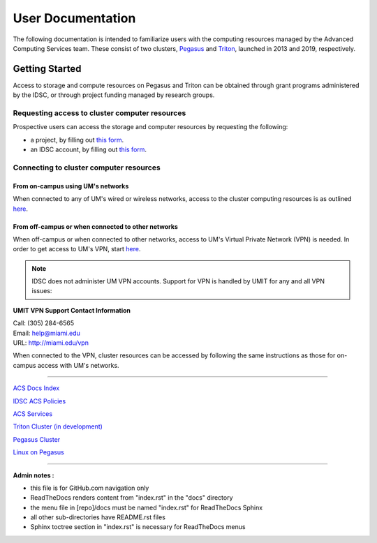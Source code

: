 ==================
User Documentation
==================

The following documentation is intended to familiarize users with
the computing resources managed by the Advanced Computing Services
team. These consist of two clusters, `Pegasus <https://idsc.miami.edu/pegasus/>`__
and `Triton <https://idsc.miami.edu/triton/>`__, launched in 
2013 and 2019, respectively.


Getting Started
===============

Access to storage and compute resources on Pegasus and Triton can be 
obtained through grant programs administered by the IDSC, or through
project funding managed by research groups. 

Requesting access to cluster computer resources
-----------------------------------------------

Prospective users can access the storage and computer resources by 
requesting the following:

- a project, by filling out `this form <https://redcap.miami.edu/surveys/?s=F8MK9NMW9N>`__.
- an IDSC account, by filling out `this form <https://redcap.miami.edu/surveys/?s=LWNTAWTTJ4>`__.

Connecting to cluster computer resources
----------------------------------------

From on-campus using UM's networks
^^^^^^^^^^^^^^^^^^^^^^^^^^^^^^^^^^

When connected to any of UM's wired or wireless networks, access to the 
cluster computing resources is as outlined 
`here <https://acs-docs.readthedocs.io/services/1-access.html#x11>`__.

From off-campus or when connected to other networks
^^^^^^^^^^^^^^^^^^^^^^^^^^^^^^^^^^^^^^^^^^^^^^^^^^^ 

When off-campus or when connected to other networks, access to 
UM's Virtual Private Network (VPN) is needed. In order to get access
to UM's VPN, start 
`here <https://www.it.miami.edu/a-z-listing/virtual-private-network/index.html>`__.

.. note :: IDSC does not administer UM VPN accounts.  Support for VPN is handled by UMIT for any and all VPN issues: 
 
**UMIT VPN Support Contact Information**
   
| Call: (305) 284-6565
| Email: help@miami.edu
| URL: http://miami.edu/vpn

When connected to the VPN, cluster resources can be accessed by following 
the same instructions as those for on-campus access with UM's networks.

--------------

`ACS Docs Index <docs/index.rst>`__

`IDSC ACS Policies <docs/policies/>`__

`ACS Services <docs/services/>`__

`Triton Cluster (in development) <docs/triton/>`__

`Pegasus Cluster <docs/pegasus/>`__

`Linux on Pegasus <docs/linux/>`__

--------------

**Admin notes :** 

- this file is for GitHub.com navigation only 
- ReadTheDocs renders content from "index.rst" in the "docs" directory    
- the menu file in [repo]/docs must be named "index.rst" for ReadTheDocs Sphinx 
- all other sub-directories have README.rst files 
- Sphinx toctree section in "index.rst" is necessary for ReadTheDocs menus 

